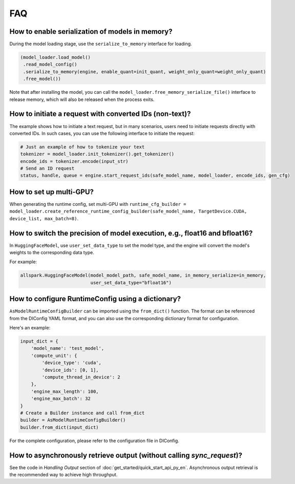 FAQ
===

How to enable serialization of models in memory?
------------------------------------------------

During the model loading stage, use the ``serialize_to_memory`` interface for loading.

.. code-block:: python

    (model_loader.load_model()
     .read_model_config()
     .serialize_to_memory(engine, enable_quant=init_quant, weight_only_quant=weight_only_quant)
     .free_model())

Note that after installing the model, you can call the ``model_loader.free_memory_serialize_file()`` interface to release memory, which will also be released when the process exits.

How to initiate a request with converted IDs (non-text)?
--------------------------------------------------------

The example shows how to initiate a text request, but in many scenarios, users need to initiate requests directly with converted IDs. In such cases, you can use the following interface to initiate the request:

.. code-block:: python

    # Just an example of how to tokenize your text
    tokenizer = model_loader.init_tokenizer().get_tokenizer()
    encode_ids = tokenizer.encode(input_str)
    # Send an ID request
    status, handle, queue = engine.start_request_ids(safe_model_name, model_loader, encode_ids, gen_cfg)

How to set up multi-GPU?
------------------------

When generating the runtime config, set multi-GPU with ``runtime_cfg_builder = model_loader.create_reference_runtime_config_builder(safe_model_name, TargetDevice.CUDA, device_list, max_batch=8)``.

How to switch the precision of model execution, e.g., float16 and bfloat16?
-----------------------------------------------------------------------------------

In ``HuggingFaceModel``, use ``user_set_data_type`` to set the model type, and the engine will convert the model's weights to the corresponding data type.

For example:

.. code-block:: python

    allspark.HuggingFaceModel(model_model_path, safe_model_name, in_memory_serialize=in_memory,
                              user_set_data_type="bfloat16")

How to configure RuntimeConfig using a dictionary?
--------------------------------------------------

``AsModelRuntimeConfigBuilder`` can be imported using the ``from_dict()`` function. The format can be referenced from the DIConfig YAML format, and you can also use the corresponding dictionary format for configuration.

Here's an example:

.. code-block:: python

    input_dict = {
        'model_name': 'test_model',
        'compute_unit': {
            'device_type': 'cuda',
            'device_ids': [0, 1],
            'compute_thread_in_device': 2
        },
        'engine_max_length': 100,
        'engine_max_batch': 32
    }
    # Create a Builder instance and call from_dict
    builder = AsModelRuntimeConfigBuilder()
    builder.from_dict(input_dict)

For the complete configuration, please refer to the configuration file in DIConfig.

How to asynchronously retrieve output (without calling `sync_request`)?
-----------------------------------------------------------------------

See the code in `Handling Output` section of :doc:`get_started/quick_start_api_py_en`. Asynchronous output retrieval is the recommended way to achieve high throughput.
